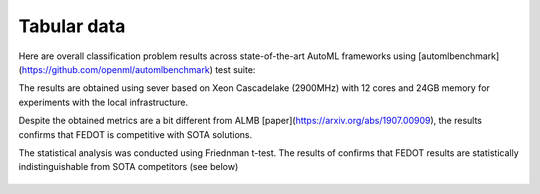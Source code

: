 Tabular data
------------

Here are overall classification problem results across state-of-the-art AutoML frameworks
using [automlbenchmark](https://github.com/openml/automlbenchmark) test suite:

.. raw:: html
   :file: amlb_res.html

The results are obtained using sever based on Xeon Cascadelake (2900MHz)
with 12 cores and 24GB memory for experiments with the local infrastructure.

Despite the obtained metrics are a bit different from ALMB [paper](https://arxiv.org/abs/1907.00909),
the results confirms that FEDOT is competitive with SOTA solutions.

The statistical analysis was conducted using Friednman t-test.
The results of confirms that FEDOT results are statistically indistinguishable from SOTA competitors (see below)

  .. image:: img_benchmarks/stats.png
      :width: 55%